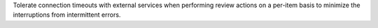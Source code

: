 Tolerate connection timeouts with external services when performing review actions on a
per-item basis to minimize the interruptions from intermittent errors.
